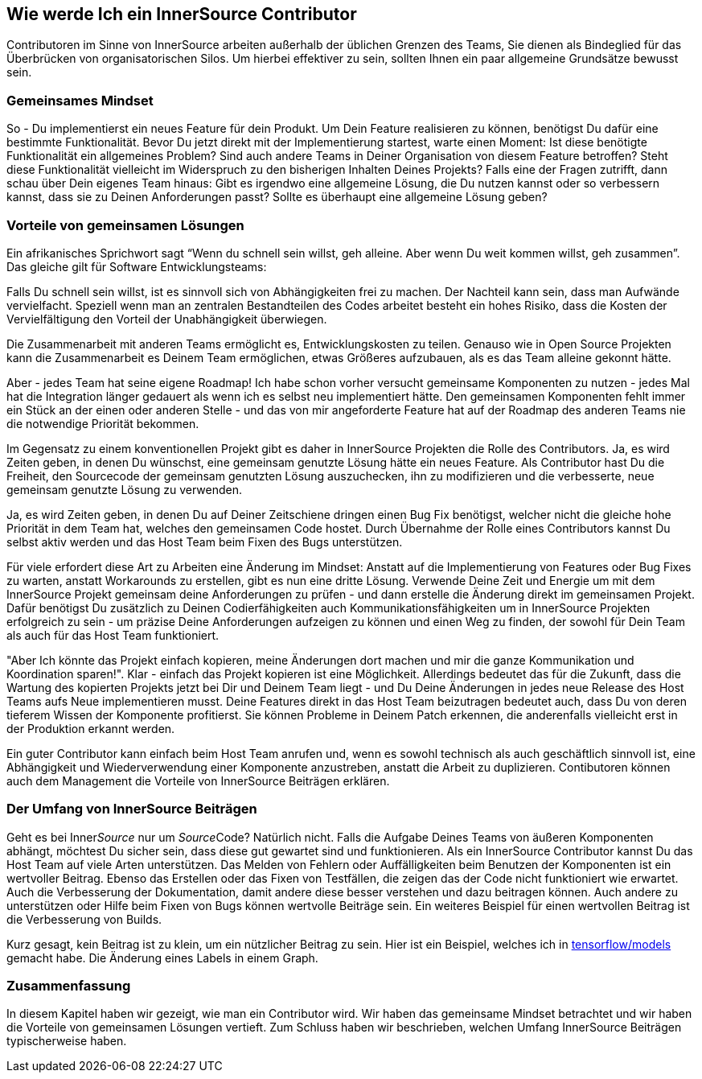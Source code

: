 == Wie werde Ich ein InnerSource Contributor

Contributoren im Sinne von InnerSource arbeiten außerhalb der üblichen Grenzen des Teams, Sie dienen als Bindeglied für das Überbrücken von organisatorischen Silos. Um hierbei effektiver zu sein, sollten Ihnen ein paar allgemeine Grundsätze bewusst sein. 

=== Gemeinsames Mindset

So - Du implementierst ein neues Feature für dein Produkt. Um Dein Feature realisieren zu können, benötigst Du dafür eine bestimmte Funktionalität. Bevor Du jetzt direkt mit der Implementierung startest, warte einen Moment: Ist diese benötigte Funktionalität ein allgemeines Problem? Sind auch andere Teams in Deiner Organisation von diesem Feature betroffen? Steht diese Funktionalität vielleicht im Widerspruch zu den bisherigen Inhalten Deines Projekts? Falls eine der Fragen zutrifft, dann schau über Dein eigenes Team hinaus: Gibt es irgendwo eine allgemeine Lösung, die Du nutzen kannst oder so verbessern kannst, dass sie zu Deinen Anforderungen passt? Sollte es überhaupt eine allgemeine Lösung geben?

=== Vorteile von gemeinsamen Lösungen

Ein afrikanisches Sprichwort sagt "`Wenn du schnell sein willst, geh alleine. Aber wenn Du weit kommen willst, geh zusammen`". Das gleiche gilt für Software Entwicklungsteams:

Falls Du schnell sein willst, ist es sinnvoll sich von Abhängigkeiten frei zu machen. Der Nachteil kann sein, dass man Aufwände vervielfacht. Speziell wenn man an zentralen Bestandteilen des Codes arbeitet besteht ein hohes Risiko, dass die Kosten der Vervielfältigung den Vorteil der Unabhängigkeit überwiegen.

Die Zusammenarbeit mit anderen Teams ermöglicht es, Entwicklungskosten zu teilen. Genauso wie in Open Source Projekten kann die Zusammenarbeit es Deinem Team ermöglichen, etwas Größeres aufzubauen, als es das Team alleine gekonnt hätte.

Aber - jedes Team hat seine eigene Roadmap! Ich habe schon vorher versucht gemeinsame Komponenten zu nutzen - jedes Mal hat die Integration länger gedauert als wenn ich es selbst neu implementiert hätte. Den gemeinsamen Komponenten fehlt immer ein Stück an der einen oder anderen Stelle - und das von mir angeforderte Feature hat auf der Roadmap des anderen Teams nie die notwendige Priorität bekommen.

Im Gegensatz zu einem konventionellen Projekt gibt es daher in InnerSource Projekten die Rolle des Contributors. 
Ja, es wird Zeiten geben, in denen Du wünschst, eine gemeinsam genutzte Lösung hätte ein neues Feature. Als Contributor hast Du die Freiheit, den Sourcecode der gemeinsam genutzten Lösung auszuchecken, ihn zu modifizieren und die verbesserte, neue gemeinsam genutzte Lösung zu verwenden.

Ja, es wird Zeiten geben, in denen Du auf Deiner Zeitschiene dringen einen Bug Fix benötigst, welcher nicht die gleiche hohe Priorität in dem Team hat, welches den gemeinsamen Code hostet. Durch Übernahme der Rolle eines Contributors kannst Du selbst aktiv werden und das Host Team beim Fixen des Bugs unterstützen.

Für viele erfordert diese Art zu Arbeiten eine Änderung im Mindset: Anstatt auf die Implementierung von Features oder Bug Fixes zu warten, anstatt Workarounds zu erstellen, gibt es nun eine dritte Lösung. Verwende Deine Zeit und Energie um mit dem InnerSource Projekt gemeinsam deine Anforderungen zu prüfen - und dann erstelle die Änderung direkt im gemeinsamen Projekt. Dafür benötigst Du zusätzlich zu Deinen Codierfähigkeiten auch Kommunikationsfähigkeiten um in InnerSource Projekten erfolgreich zu sein - um präzise Deine Anforderungen aufzeigen zu können und einen Weg zu finden, der sowohl für Dein Team als auch für das Host Team funktioniert.  

"Aber Ich könnte das Projekt einfach kopieren, meine Änderungen dort machen und mir die ganze Kommunikation und Koordination sparen!". Klar - einfach das Projekt kopieren ist eine Möglichkeit. Allerdings bedeutet das für die Zukunft, dass die Wartung des kopierten Projekts jetzt bei Dir und Deinem Team liegt - und Du Deine Änderungen in jedes neue Release des Host Teams aufs Neue implementieren musst. Deine Features direkt in das Host Team beizutragen bedeutet auch, dass Du von deren tieferem Wissen der Komponente profitierst. Sie können Probleme in Deinem Patch erkennen, die anderenfalls vielleicht erst in der Produktion erkannt werden.

Ein guter Contributor kann einfach beim Host Team anrufen und, wenn es sowohl technisch als auch geschäftlich sinnvoll ist, eine Abhängigkeit und Wiederverwendung einer Komponente anzustreben, anstatt die Arbeit zu duplizieren. Contibutoren können auch dem Management die Vorteile von InnerSource Beiträgen erklären.


=== Der Umfang von InnerSource Beiträgen

Geht es bei Inner__Source__ nur um __Source__Code? Natürlich nicht. Falls die Aufgabe Deines Teams von äußeren Komponenten abhängt, möchtest Du sicher sein, dass diese gut gewartet sind und funktionieren. Als ein InnerSource Contributor kannst Du das Host Team auf viele Arten unterstützen. Das Melden von Fehlern oder Auffälligkeiten beim Benutzen der Komponenten ist ein wertvoller Beitrag. Ebenso das Erstellen oder das Fixen von Testfällen, die zeigen das der Code nicht funktioniert wie erwartet. Auch die Verbesserung der Dokumentation, damit andere diese besser verstehen und dazu beitragen können. Auch andere zu unterstützen oder Hilfe beim Fixen von Bugs können wertvolle Beiträge sein. Ein weiteres Beispiel für einen wertvollen Beitrag ist die Verbesserung von Builds.

Kurz gesagt, kein Beitrag ist zu klein, um ein nützlicher Beitrag zu sein. Hier ist ein Beispiel, welches ich in  
https://github.com/tensorflow/models/pull/4784[tensorflow/models] gemacht habe. Die Änderung eines Labels in einem Graph.

=== Zusammenfassung

In diesem Kapitel haben wir gezeigt, wie man ein Contributor wird. Wir haben das gemeinsame Mindset betrachtet und wir haben die Vorteile von gemeinsamen Lösungen vertieft. Zum Schluss haben wir beschrieben, welchen Umfang InnerSource Beiträgen typischerweise haben.
